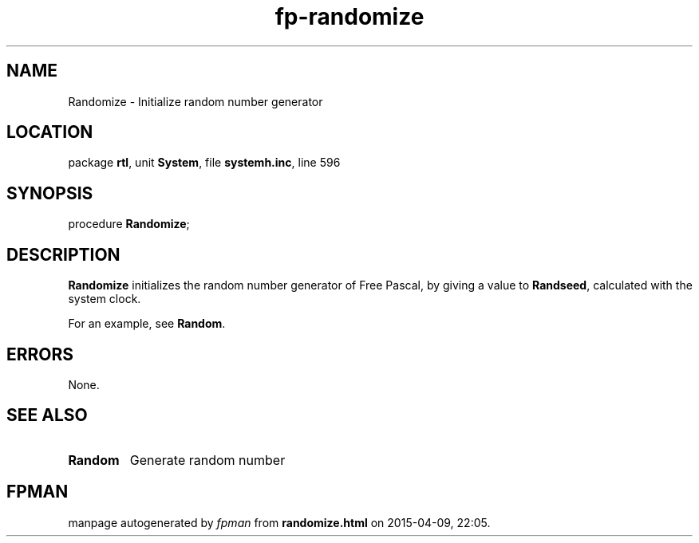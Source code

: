 .\" file autogenerated by fpman
.TH "fp-randomize" 3 "2014-03-14" "fpman" "Free Pascal Programmer's Manual"
.SH NAME
Randomize - Initialize random number generator
.SH LOCATION
package \fBrtl\fR, unit \fBSystem\fR, file \fBsystemh.inc\fR, line 596
.SH SYNOPSIS
procedure \fBRandomize\fR;
.SH DESCRIPTION
\fBRandomize\fR initializes the random number generator of Free Pascal, by giving a value to \fBRandseed\fR, calculated with the system clock.

For an example, see \fBRandom\fR.


.SH ERRORS
None.


.SH SEE ALSO
.TP
.B Random
Generate random number

.SH FPMAN
manpage autogenerated by \fIfpman\fR from \fBrandomize.html\fR on 2015-04-09, 22:05.


